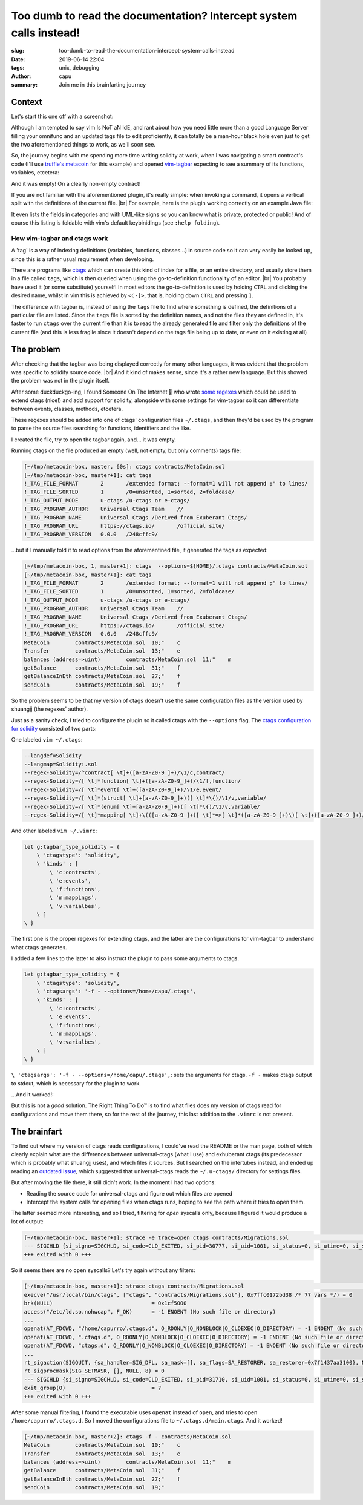 ===================================================================
Too dumb to read the documentation? Intercept system calls instead!
===================================================================
:slug: too-dumb-to-read-the-documentation-intercept-system-calls-instead
:date: 2019-06-14 22:04
:tags: unix, debugging
:author: capu
:summary: Join me in this brainfarting journey

-------
Context
-------
Let's start this one off with a screenshot:

.. image:: {static}/too-dumb-to-read-the-documentation-intercept-system-calls-instead/time_spent_learning_a_language.png
  :alt: a pie-chart captioned "Time spent when learning a new programming language" in which a minuscule portion is "Actually learning the language" and the overwhelming remainder is "Customizing vim to become the perfect IDE for the specific language"

Although I am tempted to say vIm Is NoT aN IdE, and rant about how you need little more than a good Language Server filling your omnifunc and an updated tags file to edit proficiently, it can totally be a man-hour black hole even just to get the two aforementioned things to work, as we'll soon see.

So, the journey begins with me spending more time writing solidity at work, when I was navigating a smart contract's code (I'll use `truffle's metacoin`_ for this example) and opened `vim-tagbar`_ expecting to see a summary of its functions, variables, etcetera:

.. image:: {static}/too-dumb-to-read-the-documentation-intercept-system-calls-instead/tagbar_not_working.png
  :alt: a screenshot of vim with vim-tagbar open, but the tagbar is empty

And it was empty! On a clearly non-empty contract!

If you are not familiar with the aforementioned plugin, it's really simple: when invoking a command, it opens a vertical split with the definitions of the current file. |br|
For example, here is the plugin working correctly on an example Java file:

.. image:: {static}/too-dumb-to-read-the-documentation-intercept-system-calls-instead/tagbar_java_example.png
  :alt: a screenshot of vim with tagbar open and working on an example Java class

It even lists the fields in categories and with UML-like signs so you can know what is private, protected or public! And of course this listing is foldable with vim's default keybinidings (see ``:help folding``).

How vim-tagbar and ctags work
------------------------------
A 'tag' is a way of indexing definitions (variables, functions, classes...) in source code so it can very easily be looked up, since this is a rather usual requirement when developing.

There are programs like `ctags`_ which can create this kind of index for a file, or an entire directory, and usually store them in a file called ``tags``, which is then queried when using the go-to-definition functionality of an editor. |br|
You probably have used it (or some substitute) yourself! In most editors the go-to-definition is used by holding ``CTRL`` and clicking the desired name, whilst in vim this is achieved by ``<C-]>``, that is, holding down ``CTRL`` and pressing ``]``.

The difference with tagbar is, instead of using the ``tags`` file to find where something is defined, the definitions of a particular file are listed.
Since the ``tags`` file is sorted by the definition names, and not the files they are defined in, it's faster to run ``ctags`` over the current file than it is to read the already generated file and filter only the definitions of the current file (and this is less fragile since it doesn't depend on the tags file being up to date, or even on it existing at all)

------------
The problem
------------

After checking that the tagbar was being displayed correctly for many other languages, it was evident that the problem was specific to solidity source code. |br|
And it kind of makes sense, since it's a rather new language. But this showed the problem was not in the plugin itself.

After some duckduckgo-ing, I found Someone On The Internet  who wrote `some regexes`_ which could be used to extend ctags (nice!) and add support for solidity, alongside with some settings for vim-tagbar so it can differentiate between events, classes, methods, etcetera.

These regexes should be added into one of ctags' configuration files ``~/.ctags``, and then they'd be used by the program to parse the source files searching for functions, identifiers and the like.

I created the file, try to open the tagbar again, and... it was empty.

Running ctags on the file produced an empty (well, not empty, but only comments) tags file:

.. code-block:: text

    [~/tmp/metacoin-box, master, 60s]: ctags contracts/MetaCoin.sol
    [~/tmp/metacoin-box, master+1]: cat tags
    !_TAG_FILE_FORMAT       2       /extended format; --format=1 will not append ;" to lines/
    !_TAG_FILE_SORTED       1       /0=unsorted, 1=sorted, 2=foldcase/
    !_TAG_OUTPUT_MODE       u-ctags /u-ctags or e-ctags/
    !_TAG_PROGRAM_AUTHOR    Universal Ctags Team    //
    !_TAG_PROGRAM_NAME      Universal Ctags /Derived from Exuberant Ctags/
    !_TAG_PROGRAM_URL       https://ctags.io/       /official site/
    !_TAG_PROGRAM_VERSION   0.0.0   /248cffc9/

...but if I manually told it to read options from the aforementined file, it generated the tags as expected:

.. code-block:: text

    [~/tmp/metacoin-box, 1, master+1]: ctags  --options=${HOME}/.ctags contracts/MetaCoin.sol
    [~/tmp/metacoin-box, master+1]: cat tags
    !_TAG_FILE_FORMAT       2       /extended format; --format=1 will not append ;" to lines/
    !_TAG_FILE_SORTED       1       /0=unsorted, 1=sorted, 2=foldcase/
    !_TAG_OUTPUT_MODE       u-ctags /u-ctags or e-ctags/
    !_TAG_PROGRAM_AUTHOR    Universal Ctags Team    //
    !_TAG_PROGRAM_NAME      Universal Ctags /Derived from Exuberant Ctags/
    !_TAG_PROGRAM_URL       https://ctags.io/       /official site/
    !_TAG_PROGRAM_VERSION   0.0.0   /248cffc9/
    MetaCoin        contracts/MetaCoin.sol  10;"    c
    Transfer        contracts/MetaCoin.sol  13;"    e
    balances (address=>uint)        contracts/MetaCoin.sol  11;"    m
    getBalance      contracts/MetaCoin.sol  31;"    f
    getBalanceInEth contracts/MetaCoin.sol  27;"    f
    sendCoin        contracts/MetaCoin.sol  19;"    f

So the problem seems to be that my version of ctags doesn't use the same configuration files as the version used by shuangjj (the regexes' author).

Just as a sanity check, I tried to configure the plugin so it called ctags with the ``--options`` flag.
The `ctags configuration for solidity`_ consisted of two parts:

One labeled ``vim ~/.ctags``:

.. code-block:: text

    --langdef=Solidity
    --langmap=Solidity:.sol
    --regex-Solidity=/^contract[ \t]+([a-zA-Z0-9_]+)/\1/c,contract/
    --regex-Solidity=/[ \t]*function[ \t]+([a-zA-Z0-9_]+)/\1/f,function/
    --regex-Solidity=/[ \t]*event[ \t]+([a-zA-Z0-9_]+)/\1/e,event/
    --regex-Solidity=/[ \t]*(struct[ \t]+[a-zA-Z0-9_]+)([ \t]*\{)/\1/v,variable/
    --regex-Solidity=/[ \t]*(enum[ \t]+[a-zA-Z0-9_]+)([ \t]*\{)/\1/v,variable/
    --regex-Solidity=/[ \t]*mapping[ \t]+\(([a-zA-Z0-9_]+)[ \t]*=>[ \t]*([a-zA-Z0-9_]+)\)[ \t]+([a-zA-Z0-9_]+)/\3 (\1=>\2)/m,mapping/

And other labeled ``vim ~/.vimrc``:

.. code-block:: text

    let g:tagbar_type_solidity = {
        \ 'ctagstype': 'solidity',
        \ 'kinds' : [
            \ 'c:contracts',
            \ 'e:events',
            \ 'f:functions',
            \ 'm:mappings',
            \ 'v:varialbes',
        \ ]
    \ }

The first one is the proper regexes for extending ctags, and the latter are the configurations for vim-tagbar to understand what ctags generates.

I added a few lines to the latter to also instruct the plugin to pass some arguments to ctags.

.. code-block:: vimscript

    let g:tagbar_type_solidity = {
        \ 'ctagstype': 'solidity',
        \ 'ctagsargs': '-f - --options=/home/capu/.ctags',
        \ 'kinds' : [
            \ 'c:contracts',
            \ 'e:events',
            \ 'f:functions',
            \ 'm:mappings',
            \ 'v:varialbes',
        \ ]
    \ }

``\ 'ctagsargs': '-f - --options=/home/capu/.ctags',``: sets the arguments for ctags. ``-f -`` makes ctags output to stdout, which is necessary for the plugin to work.

...And it worked!:

.. image:: {static}/too-dumb-to-read-the-documentation-intercept-system-calls-instead/tagbar_working.png
  :alt: tagbar working for the solidity file

But this is not a *good* solution. The Right Thing To Do™ is to find what files does my version of ctags read for configurations and move them there, so for the rest of the journey, this last addition to the ``.vimrc`` is not present.

--------------
The brainfart
--------------
To find out where my version of ctags reads configurations, I could've read the README or the man page, both of which clearly explain what are the differences between universal-ctags (what I use) and exhuberant ctags (its predecessor which is probably what shuangjj uses), and which files it sources.
But I searched on the intertubes instead, and ended up reading an `outdated issue`_, which suggested that universal-ctags reads the ``~/.u-ctags/`` directory for settings files.

But after moving the file there, it still didn't work. In the moment I had two options:

- Reading the source code for universal-ctags and figure out which files are opened

- Intercept the system calls for opening files when ctags runs, hoping to see the path where it tries to open them.

The latter seemed more interesting, and so I tried, filtering for `open` syscalls only, because I figured it would produce a lot of output:

.. code-block:: text

    [~/tmp/metacoin-box, master+1]: strace -e trace=open ctags contracts/Migrations.sol                                    <<<
    --- SIGCHLD {si_signo=SIGCHLD, si_code=CLD_EXITED, si_pid=30777, si_uid=1001, si_status=0, si_utime=0, si_stime=0} ---
    +++ exited with 0 +++

So it seems there are no ``open`` syscalls? Let's try again without any filters:

.. code-block:: text

    [~/tmp/metacoin-box, master+1]: strace ctags contracts/Migrations.sol                                              <<<
    execve("/usr/local/bin/ctags", ["ctags", "contracts/Migrations.sol"], 0x7ffc0172bd38 /* 77 vars */) = 0
    brk(NULL)                               = 0x1cf5000
    access("/etc/ld.so.nohwcap", F_OK)      = -1 ENOENT (No such file or directory)
    ...
    openat(AT_FDCWD, "/home/capurro/.ctags.d", O_RDONLY|O_NONBLOCK|O_CLOEXEC|O_DIRECTORY) = -1 ENOENT (No such file or directory)
    openat(AT_FDCWD, ".ctags.d", O_RDONLY|O_NONBLOCK|O_CLOEXEC|O_DIRECTORY) = -1 ENOENT (No such file or directory)
    openat(AT_FDCWD, "ctags.d", O_RDONLY|O_NONBLOCK|O_CLOEXEC|O_DIRECTORY) = -1 ENOENT (No such file or directory)
    ...
    rt_sigaction(SIGQUIT, {sa_handler=SIG_DFL, sa_mask=[], sa_flags=SA_RESTORER, sa_restorer=0x7f1437aa3100}, NULL, 8) = 0
    rt_sigprocmask(SIG_SETMASK, [], NULL, 8) = 0
    --- SIGCHLD {si_signo=SIGCHLD, si_code=CLD_EXITED, si_pid=31710, si_uid=1001, si_status=0, si_utime=0, si_stime=0} ---
    exit_group(0)                           = ?
    +++ exited with 0 +++

After some manual filtering, I found the executable uses ``openat`` instead of ``open``, and tries to open ``/home/capurro/.ctags.d``. So I moved the configurations file to ``~/.ctags.d/main.ctags``. And it worked!

.. code-block:: text

    [~/tmp/metacoin-box, master+2]: ctags -f - contracts/MetaCoin.sol
    MetaCoin        contracts/MetaCoin.sol  10;"    c
    Transfer        contracts/MetaCoin.sol  13;"    e
    balances (address=>uint)        contracts/MetaCoin.sol  11;"    m
    getBalance      contracts/MetaCoin.sol  31;"    f
    getBalanceInEth contracts/MetaCoin.sol  27;"    f
    sendCoin        contracts/MetaCoin.sol  19;"

.. _truffle's metacoin: https://www.trufflesuite.com/boxes/metacoin
.. _vim-tagbar: https://github.com/majutsushi/tagbar
.. _some regexes: `ctags configuration for solidity`_
.. _ctags configuration for solidity: https://gist.github.com/shuangjj/ae816cacffce3a27e256de7c21312c50
.. _ctags: https://en.wikipedia.org/wiki/Ctags
.. _outdated issue: https://github.com/universal-ctags/ctags/pull/1519#issuecomment-319998393
